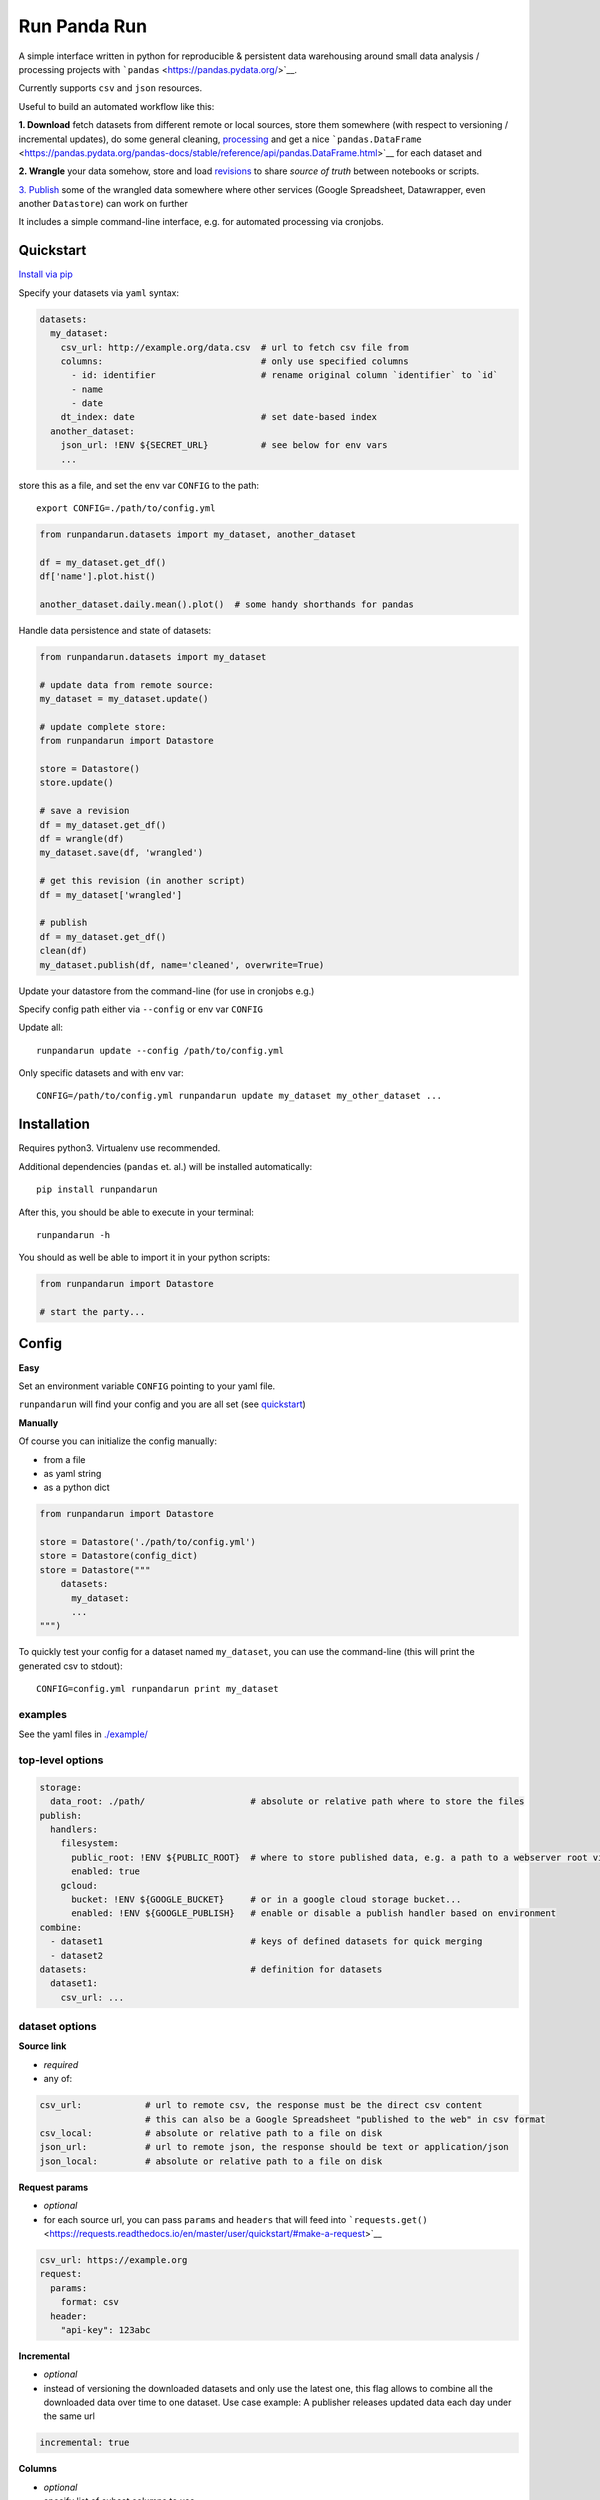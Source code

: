 Run Panda Run
=============

    
 

A simple interface written in python for reproducible & persistent data
warehousing around small data analysis / processing projects with
```pandas`` <https://pandas.pydata.org/>`__.

Currently supports ``csv`` and ``json`` resources.

Useful to build an automated workflow like this:

**1. Download** fetch datasets from different remote or local sources,
store them somewhere (with respect to versioning / incremental updates),
do some general cleaning, `processing <#operations>`__ and get a nice
```pandas.DataFrame`` <https://pandas.pydata.org/pandas-docs/stable/reference/api/pandas.DataFrame.html>`__
for each dataset and

**2. Wrangle** your data somehow, store and load
`revisions <#revisions>`__ to share *source of truth* between notebooks
or scripts.

`3. Publish <#publish>`__ some of the wrangled data somewhere where
other services (Google Spreadsheet, Datawrapper, even another
``Datastore``) can work on further

It includes a simple command-line interface, e.g. for automated
processing via cronjobs.

Quickstart
----------

`Install via pip <#installation>`__

Specify your datasets via ``yaml`` syntax:

.. code:: yaml

   datasets:
     my_dataset:
       csv_url: http://example.org/data.csv  # url to fetch csv file from
       columns:                              # only use specified columns
         - id: identifier                    # rename original column `identifier` to `id`
         - name
         - date
       dt_index: date                        # set date-based index
     another_dataset:
       json_url: !ENV ${SECRET_URL}          # see below for env vars
       ...

store this as a file, and set the env var ``CONFIG`` to the path:

::

       export CONFIG=./path/to/config.yml

.. code:: python

   from runpandarun.datasets import my_dataset, another_dataset

   df = my_dataset.get_df()
   df['name'].plot.hist()

   another_dataset.daily.mean().plot()  # some handy shorthands for pandas

Handle data persistence and state of datasets:

.. code:: python

   from runpandarun.datasets import my_dataset

   # update data from remote source:
   my_dataset = my_dataset.update()

   # update complete store:
   from runpandarun import Datastore

   store = Datastore()
   store.update()

   # save a revision
   df = my_dataset.get_df()
   df = wrangle(df)
   my_dataset.save(df, 'wrangled')

   # get this revision (in another script)
   df = my_dataset['wrangled']

   # publish
   df = my_dataset.get_df()
   clean(df)
   my_dataset.publish(df, name='cleaned', overwrite=True)

Update your datastore from the command-line (for use in cronjobs e.g.)

Specify config path either via ``--config`` or env var ``CONFIG``

Update all:

::

   runpandarun update --config /path/to/config.yml

Only specific datasets and with env var:

::

   CONFIG=/path/to/config.yml runpandarun update my_dataset my_other_dataset ...

Installation
------------

Requires python3. Virtualenv use recommended.

Additional dependencies (``pandas`` et. al.) will be installed
automatically:

::

   pip install runpandarun

After this, you should be able to execute in your terminal:

::

   runpandarun -h

You should as well be able to import it in your python scripts:

.. code:: python

   from runpandarun import Datastore

   # start the party...

Config
------

**Easy**

Set an environment variable ``CONFIG`` pointing to your yaml file.

``runpandarun`` will find your config and you are all set (see
`quickstart <#quickstart>`__)

**Manually**

Of course you can initialize the config manually:

-  from a file
-  as yaml string
-  as a python dict

.. code:: python

   from runpandarun import Datastore

   store = Datastore('./path/to/config.yml')
   store = Datastore(config_dict)
   store = Datastore("""
       datasets:
         my_dataset:
         ...
   """)

To quickly test your config for a dataset named ``my_dataset``, you can
use the command-line (this will print the generated csv to stdout):

::

   CONFIG=config.yml runpandarun print my_dataset

examples
~~~~~~~~

See the yaml files in `./example/ <./example/>`__

top-level options
~~~~~~~~~~~~~~~~~

.. code:: yaml

   storage:
     data_root: ./path/                    # absolute or relative path where to store the files
   publish:
     handlers:
       filesystem:
         public_root: !ENV ${PUBLIC_ROOT}  # where to store published data, e.g. a path to a webserver root via env var
         enabled: true
       gcloud:
         bucket: !ENV ${GOOGLE_BUCKET}     # or in a google cloud storage bucket...
         enabled: !ENV ${GOOGLE_PUBLISH}   # enable or disable a publish handler based on environment
   combine:
     - dataset1                            # keys of defined datasets for quick merging
     - dataset2
   datasets:                               # definition for datasets
     dataset1:
       csv_url: ...

dataset options
~~~~~~~~~~~~~~~

**Source link**

-  *required*
-  any of:

.. code:: yaml

       csv_url:            # url to remote csv, the response must be the direct csv content
                           # this can also be a Google Spreadsheet "published to the web" in csv format
       csv_local:          # absolute or relative path to a file on disk
       json_url:           # url to remote json, the response should be text or application/json
       json_local:         # absolute or relative path to a file on disk

**Request params**

-  *optional*
-  for each source url, you can pass ``params`` and ``headers`` that
   will feed into
   ```requests.get()`` <https://requests.readthedocs.io/en/master/user/quickstart/#make-a-request>`__

.. code:: yaml

       csv_url: https://example.org
       request:
         params:
           format: csv
         header:
           "api-key": 123abc

**Incremental**

-  *optional*
-  instead of versioning the downloaded datasets and only use the latest
   one, this flag allows to combine all the downloaded data over time to
   one dataset. Use case example: A publisher releases updated data each
   day under the same url

.. code:: yaml

       incremental: true

**Columns**

-  *optional*
-  specify list of subset columns to use

.. code:: yaml

       columns:
         - column1
         - column2: origColumnName     # optional renaming mapping (rename `origColumnName` to `column2`)

**Index**

-  *optional*
-  specify which column (after renaming was applied) should be the index
-  default: ``id``

.. code:: yaml

       index: person_id                # set column `person_id` as index

.. code:: yaml

       dt_index: event_date            # specify a date/time-based index instead

.. code:: yaml

       dt_index:
         column: event_date
         format: "%d.%m.%Y"

Operations
~~~~~~~~~~

-  *optional*

Apply `any valid operation that is a function attribute of
``pandas.DataFrame`` <https://pandas.pydata.org/pandas-docs/stable/reference/frame.html>`__
(like ``drop_duplicates``, ``sort_values``, ``fillna`` …) in the given
order with optional function arguments that will be passed to the call.

Default operations: ``['drop_duplicates', 'sort_index']``

Disable:

.. code:: yaml

       ...
       ops: false

Here are examples:

**Sort**

```pandas.DataFrame.sort_values()`` <https://pandas.pydata.org/pandas-docs/stable/reference/api/pandas.DataFrame.sort_values.html>`__

.. code:: yaml

       ...
       ops:
         sort_values:                    # pass parameters for pandas function `sort_values`
           by:
             - column1
             - column2
           ascending: false

**De-duplicate**

```pandas.DataFrame.drop_duplicates()`` <https://pandas.pydata.org/pandas-docs/stable/reference/api/pandas.DataFrame.drop_duplicates.html>`__
- when using a subset, use in conjunction with ``sort_values`` to make
sure to keep the right records

.. code:: yaml

       ...
       ops:
         drop_duplicates:              # pass parameters for pandas function `drop_duplicates`
           subset:
             - column1
             - column2
           keep: last

combining
~~~~~~~~~

A quick top-level option for easy combining datasets from different
sources.

This happens via
```pandas.concat`` <https://pandas.pydata.org/pandas-docs/stable/reference/api/pandas.concat.html>`__
and decides if it should concat *long* or *wide* (aka
``pandas.concat(..., axis=1)``)

-  **long**: if index name and column names accross the specified
   datasets in config ``combine`` are the same
-  **wide**: if index is the same accross the specified datasets in
   config ``combine``

TODO: *more to come… (aka merging)*

env vars
~~~~~~~~

For api keys or other secrets, you can put environment variables into
the config:

.. code:: yaml

   storage:
     data_root: !ENV '${DATA_ROOT}/data/'
   datasets:
     google_places:
       json_url: https://maps.googleapis.com/maps/api/place/findplacefromtext/json
       request:
         params:
           key: !ENV ${GOOGLE_APY_KEY}
       ...

Usage in your scripts
---------------------

Once set up, you can start moving the data warehousing out of your
analysis scripts and focus on the analysis itself…

.. code:: python

   from runpandarun import Datastore

   store = Datastore(config)

   # all your datasets become direct attributes of the store:
   ds = store.my_dataset

   # all your datasets have their computed (according to your config) `pandas.DataFrame` as attribute:
   df = store.my_dataset.get_df()

   # get combined df (if specified in the config)
   df = store.combined

resampling
~~~~~~~~~~

some time-based shorthands (if you have a ``dt_index: true`` in your
config) based on
```pandas.DataFrame.resample`` <https://pandas.pydata.org/pandas-docs/stable/reference/api/pandas.DataFrame.resample.html>`__

The resulting ``pandas.DataFrame`` will only have columns with numeric
data in it.

.. code:: python

   dataset = store.my_time_based_dataset

   s = dataset.daily.mean()
   s.plot()

   s = dataset.yearly.count().cumsum()
   s.plot()

Available time aggregations: - minutely - hourly - daily - weekly -
monthly - yearly

Available aggregation methods: - sum - mean - max - min - count

For more advanced resampling, just work on your dataframes directly…

Publish
-------

After the workflow is done, you can publish some (or all) results.

.. code:: python

   dataset = store.my_dataset
   df1 = do_something_with(dataset.get_df())
   dataset.publish(df1, overwrite=True, include_source=True)
   df2 = do_something_else_with(dataset.get_df())
   dataset.publish(df2, name='filtered_for_europe', format='json')

For behaviour reasons the ``overwrite``-flag must be set explicitly
(during function execution or in config, see below), otherwise it will
raise if a public file already exists. To avoid overwriting, set a
different name.

The ``publish()`` parameters can be set in the config as well, either
globally or per dataset, specified for each handler (currently
``filesystem`` or ``gcloud``). Dataset-specific settings overwrite
global ones for the storage handler.

.. code:: yaml

   publish:
     overwrite: true               # global option for all handlers: always overwrite existing files
     with_timestamp: true          # include current timestamp in filename
     handlers:
       filesystem:
         public_root: /path/to/a/dir/a/webserver/can/serve/
         include_source: true
       gcloud:
         bucket: my-bucket-name
         include_source: false
   ...
   datasets:
     my_dataset:
       ...
       publish:
         gcloud:
           bucket: another-bucket
           include_source: true
           format: json
           name: something

**TODO**: currently only storing to a filesystem or google cloud storage
implemented.

But features could be: - goolge spreadsheet - ftp - s3 - …

Revisions
---------

At any time between reading data in and publishing you can store and get
revisions of a dataset. This is usually a ``pd.DataFrame`` in an
intermediate state, e.g. after date enriching but before analysis.

This feature can be used in an automated processing workflow consisting
of multiple notebooks to share DataFrames between each other. The
underlying storage mechanism is
`pickle <https://docs.python.org/3/library/pickle.html>`__ to make sure
a DataFrame revision behaves as expected. This comes with the downside
that pickle’s are not safe to share between different systems, but to
re-create them in another environment, that’s what a reproducible
workflow is for, right?

**store a revision**

.. code:: python

   ds = store.my_dataset
   df = ds.get_df()
   ds.revisions.save('tansformed', df.T)

**load a revision**

.. code:: python

   ds = store.my_dataset
   df = ds['transformed']

**show available revisions**

.. code:: python

   ds = store.my_dataset
   ds.revisions.show()

**iterate through revisions**

.. code:: python

   ds = store.my_dataset
   for df in ds.revisions:
     do_something(df)

*Pro tip* you can go crazy and use this mechanism to store & retrieve
*any* object that is serializable via
`pickle <https://docs.python.org/3/library/pickle.html>`__

cli
---

.. code:: bash

   usage: runpandarun [-h] [--loglevel LOGLEVEL] {update,print,publish} ...

   positional arguments:
     {update,print,publish}
                           commands help: run `runpandarun <command> -h`

   optional arguments:
     -h, --help            show this help message and exit
     --loglevel LOGLEVEL

developement
------------

Install testing requirements:

::

   make install

Test:

::

   make test

